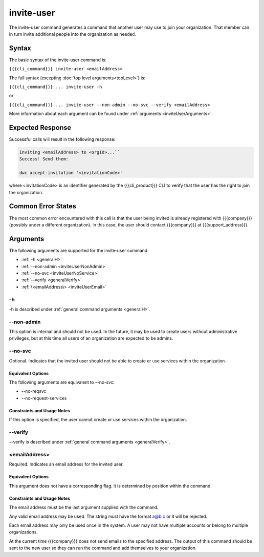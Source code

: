 invite-user
~~~~~~~~~~~

The invite-user command generates a command that another user may use to join your organization. That member can in turn invite additional people into the organization as needed.

Syntax
++++++

The basic syntax of the invite-user command is:

``{{{cli_command}}} invite-user <emailAddress>``

The full syntax (excepting :doc:`top level arguments<topLevel>`) is:

``{{{cli_command}}} ... invite-user -h``

or

``{{{cli_command}}} ... invite-user --non-admin --no-svc --verify <emailAddress>``

More information about each argument can be found under :ref:`arguments <inviteUserArguments>`.

Expected Response
+++++++++++++++++

Successful calls will result in the following response:

.. code-block:: none

   Inviting <emailAddress> to <orgId>...``
   Success! Send them:
   
   dwc accept-invitation '<invitationCode>'

where <invitationCode> is an identifier generated by the {{{cli_product}}} CLI to verify that the user has the right to join the organization.

Common Error States
+++++++++++++++++++

The most common error encountered with this call is that the user being invited is already registered with {{{company}}} (possibly under a different organization). In this case, the user should contact {{{company}}} at {{{support_address}}}.

.. ifconfig:: 'draft' in conditions
       
   [[JMK: Are we adding expiration dates? it was mentioned as a TODO previously]]

.. _inviteUserArguments:

Arguments
+++++++++

The following arguments are supported for the invite-user command:

* :ref:`-h <generalH>`
* :ref:`--non-admin <inviteUserNonAdmin>`
* :ref:`--no-svc <inviteUserNoService>`
* :ref:`--verify <generalVerify>`
* :ref:`\<emailAddress\> <inviteUserEmail>`

-h
&&

-h is described under :ref:`general command arguments <generalH>`.

.. _inviteUserNonAdmin:

--non-admin
&&&&&&&&&&&

This option is internal and should not be used. In the future, it may be used to create users without administrative privileges, but at this time all users of an organization are expected to be admins.

.. _inviteUserNoService:

--no-svc
&&&&&&&&

Optional. Indicates that the invited user should not be able to create or use services within the organization.

Equivalent Options
%%%%%%%%%%%%%%%%%%

The following arguments are equivalent to --no-svc:

* --no-reqsvc
* --no-request-services

Constraints and Usage Notes
%%%%%%%%%%%%%%%%%%%%%%%%%%%

If this option is specified, the user cannot create or use services within the organization.

.. ifconfig:: 'draft' in conditions
    
   [[JMK what can they do? currently users cannot see services they did not create 
   let alone get tokens for them, although I think they should be able to see and get 
   tokens for all services within their organization.]]

--verify
&&&&&&&&

--verify is described under :ref:`general command arguments <generalVerify>`.

.. _inviteUserEmail:

<emailAddress>
&&&&&&&&&&&&&&

Required. Indicates an email address for the invited user.

Equivalent Options
%%%%%%%%%%%%%%%%%%

This argument does not have a corresponding flag. It is determined by position within the command.

Constraints and Usage Notes
%%%%%%%%%%%%%%%%%%%%%%%%%%%

The email address must be the last argument supplied with the command.

Any valid email address may be used. The string must have the format a@b.c or it will be rejected.

Each email address may only be used once in the system. A user may not have multiple accounts or belong to multiple organizations.

At the current time {{{company}}} does not send emails to the specified address. The output of this command should be sent to the new user so they can run the command and add themselves to your organization.
